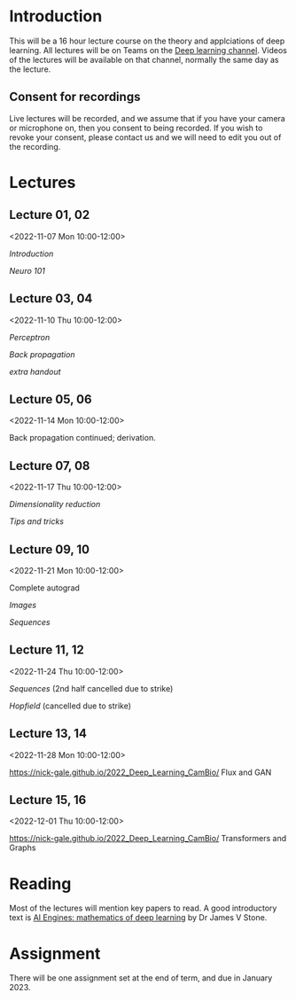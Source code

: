 * Introduction

This will be a 16 hour lecture course on the theory and applciations
of deep learning.  All lectures will be on Teams on the
[[https://teams.microsoft.com/l/channel/19%3aa6dd62a4f91e4a62b02d12287513a8e5%40thread.tacv2/Deep%2520Learning%25202022?groupId=dc32d844-7363-4ffe-9d88-914f976d5318&tenantId=49a50445-bdfa-4b79-ade3-547b4f3986e9][Deep learning channel]].  Videos of the lectures will be available on that
channel, normally the same day as the lecture.

** Consent for recordings

Live lectures will be recorded, and we assume that if you have your
camera or microphone on, then you consent to being recorded.  If you
wish to revoke your consent, please contact us and we will need to
edit you out of the recording.

* Lectures

** Lecture 01, 02

<2022-11-07 Mon 10:00-12:00>

[[slides/intro.pdf][Introduction]]

[[slides/neuro101.pdf][Neuro 101]]

** Lecture 03, 04

<2022-11-10 Thu 10:00-12:00>

[[slides/perceptron.pdf][Perceptron]]

[[slides/backprop.pdf][Back propagation]]

[[slides/backprop-handout.pdf][extra handout]]


** Lecture 05, 06

<2022-11-14 Mon 10:00-12:00>

Back propagation continued; derivation.

** Lecture 07, 08

<2022-11-17 Thu 10:00-12:00>

[[slides/dimred.pdf][Dimensionality reduction]]

[[slides/tips.pdf][Tips and tricks]]


** Lecture 09, 10

<2022-11-21 Mon 10:00-12:00>


Complete autograd

[[slides/images.pdf][Images]]

[[slides/sequences.pdf][Sequences]]


** Lecture 11, 12

<2022-11-24 Thu 10:00-12:00>

[[slides/sequences.pdf][Sequences]]  (2nd half cancelled due to strike)

[[slides/hopfield.pdf][Hopfield]] (cancelled due to strike)


** Lecture 13, 14

<2022-11-28 Mon 10:00-12:00>

<https://nick-gale.github.io/2022_Deep_Learning_CamBio/>   Flux and GAN

** Lecture 15, 16

<2022-12-01 Thu 10:00-12:00>

<https://nick-gale.github.io/2022_Deep_Learning_CamBio/>   Transformers and Graphs

* Reading

Most of the lectures will mention key papers to read.  A good
introductory text is [[https://jamesstone.sites.sheffield.ac.uk/books/artificial-intelligence-engines][AI Engines: mathematics of deep learning]] by
Dr James V Stone.

* Assignment

There will be one assignment set at the end of term, and due in
January 2023.
